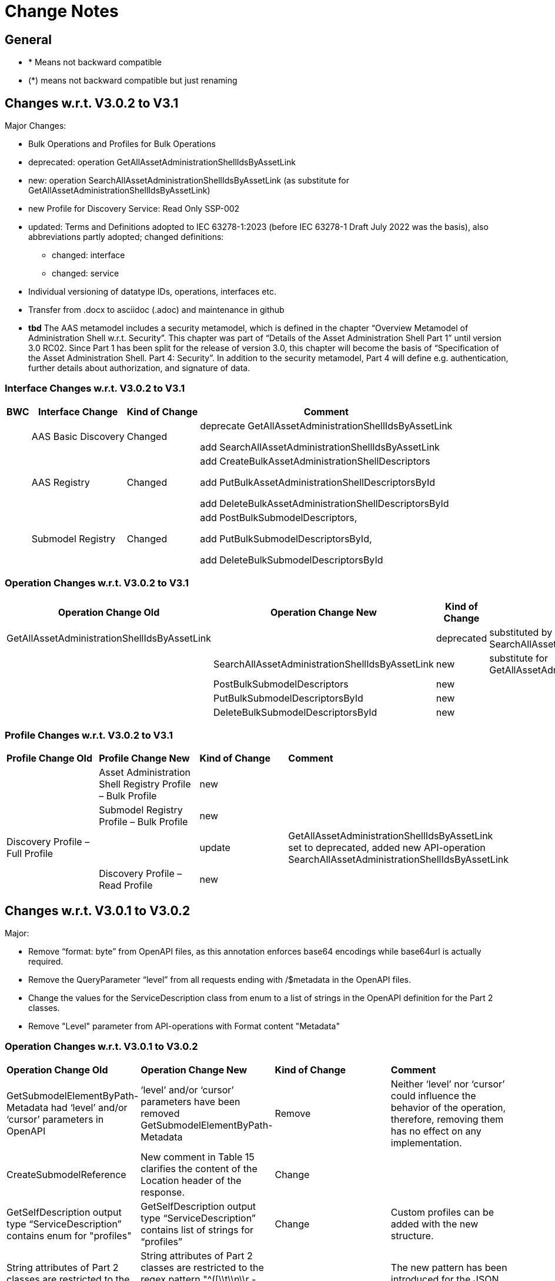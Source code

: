 
= Change Notes

== General

* * Means not backward compatible
* (*) means not backward compatible but just renaming

== Changes w.r.t. V3.0.2 to V3.1


Major Changes:

* Bulk Operations and Profiles for Bulk Operations
* deprecated: operation GetAllAssetAdministrationShellIdsByAssetLink 
* new: operation  SearchAllAssetAdministrationShellIdsByAssetLink  (as substitute for GetAllAssetAdministrationShellIdsByAssetLink)
* new Profile for Discovery Service: Read Only SSP-002
* updated: Terms and Definitions adopted to IEC 63278-1:2023 (before IEC 63278-1 Draft July 2022 was the basis), also abbreviations partly adopted; changed definitions:
	** changed: interface
	** changed: service
* Individual versioning of datatype IDs, operations, interfaces etc. 
* Transfer from .docx to asciidoc (.adoc) and maintenance in github
* *tbd* The AAS metamodel includes a security metamodel, which is defined in the chapter “Overview Metamodel of Administration Shell w.r.t. Security”. This chapter was part of “Details of the Asset Administration Shell Part 1” until version 3.0 RC02. Since Part 1 has been split for the release of version 3.0, this chapter will become the basis of “Specification of the Asset Administration Shell. Part 4: Security”. In addition to the security metamodel, Part 4 will define e.g. authentication, further details about authorization, and signature of data.

=== Interface Changes w.r.t. V3.0.2 to V3.1

[%autowidth, width="100%", cols="10%,29%,10%,51%",options="header",]
|===
|*BWC* |*Interface Change* |*Kind of Change* |*Comment*
| | AAS Basic Discovery | Changed a| deprecate GetAllAssetAdministrationShellIdsByAssetLink  

add SearchAllAssetAdministrationShellIdsByAssetLink 
| |AAS  Registry  | Changed a| add CreateBulkAssetAdministrationShellDescriptors

add PutBulkAssetAdministrationShellDescriptorsById

add DeleteBulkAssetAdministrationShellDescriptorsById

| | Submodel Registry | Changed a| add PostBulkSubmodelDescriptors, 

add PutBulkSubmodelDescriptorsById,  

add DeleteBulkSubmodelDescriptorsById
|===
=== Operation Changes w.r.t. V3.0.2 to V3.1

[%autowidth, width="100%", cols="32%,34%,13%,21%",options="header",]
|===
|*Operation Change Old* |*Operation Change New* |*Kind of Change* |*Comment*
|GetAllAssetAdministrationShellIdsByAssetLink | |deprecated | substituted by SearchAllAssetAdministrationShellIdsByAssetLink
| | SearchAllAssetAdministrationShellIdsByAssetLink|new | substitute for GetAllAssetAdministrationShellIdsByAssetLink
||PostBulkSubmodelDescriptors |new | 
||PutBulkSubmodelDescriptorsById|new | 
||DeleteBulkSubmodelDescriptorsById|new | 
|===

=== Profile Changes w.r.t. V3.0.2 to V3.1

|===
|*Profile Change Old* |*Profile Change New* |*Kind of Change* |*Comment*
| |Asset Administration Shell Registry Profile – Bulk Profile |new | 
| |Submodel Registry Profile – Bulk Profile |new | 
|Discovery Profile – Full Profile| |update |GetAllAssetAdministrationShellIdsByAssetLink set to deprecated, added new API-operation SearchAllAssetAdministrationShellIdsByAssetLink
| |Discovery Profile – Read Profile |new | 
|===


== Changes w.r.t. V3.0.1 to V3.0.2

Major:

* Remove “format: byte” from OpenAPI files, as this annotation enforces base64 encodings while base64url is actually required.
* Remove the QueryParameter “level” from all requests ending with /$metadata in the OpenAPI files.
* Change the values for the ServiceDescription class from enum to a list of strings in the OpenAPI definition for the Part 2 classes.
* Remove "Level" parameter from API-operations with Format content "Metadata"

=== Operation Changes w.r.t. V3.0.1 to V3.0.2

|===
|*Operation Change Old* |*Operation Change New* |*Kind of Change* |*Comment*
| GetSubmodelElementByPath-Metadata had ‘level’ and/or ‘cursor’ parameters in OpenAPI |‘level’ and/or ‘cursor’ parameters have been removed GetSubmodelElementByPath-Metadata | Remove | Neither ‘level’ nor ‘cursor’ could influence the behavior of the operation, therefore, removing them has no effect on any implementation. 
|CreateSubmodelReference| New comment in Table 15 clarifies the content of the Location header of the response. | Change |
|GetSelfDescription output type “ServiceDescription” contains enum for "profiles" | GetSelfDescription output type “ServiceDescription” contains list of strings for “profiles”	| Change | Custom profiles can be added with the new structure. 
|String attributes of Part 2 classes are restricted to the regex pattern "^[\\x09\\x0A\\x0D\\x20-\\uD7FF\\uE000-\\uFFFD\\U00010000-\\U0010FFFF]*$" | String attributes of Part 2 classes are restricted to the regex pattern "^([\\t\\n\\r -\ud7ff\ue000-\ufffd]\|\\ud800[\\udc00-\\udfff]\|[\\ud801-\\udbfe][\\udc00-\\udfff]\|\\udbff[\\udc00-\\udfff])*$" |	Change | The new pattern has been introduced for the JSON schema and the Part 1 OpenAPI domain already. This change synchronizes the pattern for both Part 1 and  Part 2 classes. |
|===


=== Editorial Changes w.r.t. V3.0.1 to V3.0.2
* Clause 11.4.2: Add “Submodel” to the list of possible ValueOnly objects and add more details how SubmodelElementLists have to be serialized.
* Fix links in Clause 4.6 and Clause 12
* ServiceSpecificationProfileEnum: Corrected explanations for Submodel Repository and Registry profile entries
* Correct Note 1 in Clause 12.4: “[…] IdshortPaths are base64url-encoded …” to “[…] IdshortPaths are url-encoded …”
* Clause 11.4.4: Added sentence explaining where the idShortPath has to start.
* Clause 12.2: Correct example for GetAllAssetAdministrationShellIdsByAssetLink
* Clause 12.8: Added constraint on the return object for ValueOnly requests and that the Level modifier is undefined for Metadata requests
* Annex C.2: Adjusted and extended the examples for GETs on Metadata, Path, and Value
* Annex C.3: Adjusted the examples for PATCH on Value



== Changes w.r.t. V3.0 to V3.0.1

Major:

* Added Location header for POSTs that create a new resource, according to RFC 9110 Section 15.3.2
* Correcting definitions of SerialisationModifiers and Pagination parameters in the OpenAPI files.
* Cleaning of incorrectly located API Operations from the OpenAPI files.
* Removing several outdated/inconsistently named OpenAPI files from the https://github.com/admin-shell-io/aas-specs-api/releases/tag/v3.0.1[Github Release].
* Fixing the values of the ServiceDescription/profiles enum in the OpenAPI Domain.



== Changes w.r.t. V1.0RC03 to V3.0

Major Changes:

* Introduction of service specifications and profiles
* Introduction of pagination for "GetAll*" API operations in http/REST
* Distinction between replace and update for operations
* SerializationModifier Content as path: $metadata, $value, $reference, $path
* Introduction of length constraints for string attributes

=== Interface Changes w.r.t. V1.0RC03 to V3.0

[%autowidth, width="100%", cols="10%,29%,10%,51%",options="header",]
|===
|*BWC* |*Interface Change* |*Kind of Change* |*Comment*
| |Submodel |New a|
PatchSubmodel and PatchSubmodelElementByPath

(PUT to completely replace and PATCH to update content)

| a|
Asset Administration Shell,

Submodel,

AASX File Server,

AAS Repository,

Submodel Repository,

CD Repository,

AAS Registry,

Submodel Registry,

AAS Basic Discovery

|Changed a|
Add Pagination:

GetAllAssetAdministrationShells

GetAllAssetAdministrationShellsByAssetId

GetAllAssetAdministrationShellsByIdShort

GetAllSubmodelReferences

GetAllSubmodels

GetAllSubmodelsBySemanticId

GetAllSubmodelsByIdShort

GetAllSubmodelElements

GetSubmodelElementByPath

GetAllConceptDescriptions

GetAllConceptDescriptionsByIdShort

GetAllConceptDescriptionsByIsCaseOf

GetAllConceptDescriptionsByDataSpecificationReference

GetAllAssetAdministrationShellDescriptors

GetAllSubmodelDescriptors

GetAllAssetAdministrationShellIdsByAssetLink

GetAllAASXPackageIds

| |Submodel |Changed |SerializationModifier Content as path: $metadata, $value, $reference, $path
| |Asset Administration Shell |New |GetThumbnail, PutThumbnail
| |Submodel Repository |New |PatchSubmodelForId was missing
| |Registry |New |Add extensions to descriptor
| |AssetAdministrationShellDescriptor |New |Add the attributes assetKind and assetType
| |SubmodelDescriptor |New |Add supplementalSemanticId
| |* |Changed |Rename GetDescriptor to GetDescription
| |* |Changed |API versioning with major + minor
| |* |New |Profiles
| |* |Changed |Clarify service specifications and APIs
| |CD Registry |Changed |Renaming parameter ‘cdIdentifier’ in GetConceptDescriptionById to ‘id’. Parameter has not been changed in the HTTP API.
|===

=== Operation Changes w.r.t. V1.0RC03 to V3.0

[%autowidth, width="100%", cols="32%,34%,13%,21%",options="header",]
|===
|*Operation Change Old* |*Operation Change New* |*Kind of Change* |*Comment*
|GetDescriptor |GetDescription |Changed |Rename, get profiles
| |
|===

== Changes w.r.t. V1.0RC02 to V1.0RC03

=== Interface Changes w.r.t. V1.0RC02 to V1.0RC03

[%autowidth, width="100%", cols="9%,29%,17%,45%",options="header",]
|===
|*BWC* |*Interface Change* |*Kind of Change* |*Comment*
|* |Discovery |Changed |IndentifierKeyValuePair to SpecificAssetId
|* |Submodel |Changed |SubmodelElementStruct remains as SubmodelElementCollection
|* |Submodel |Changed |ModelReference and GlobalReference are combined back to Reference
|* |Submodel |Changed |Rename trimmed to metadata
| |Submodel |New |Add GetFileByPath
| |Submodel |New |Add PutFileByPath
|* |Submodel |Changed |InvokeOperationAsync
| |Registry |Changed |Endpoint
|* |Registry |Changed |Remove /registry from REST path
|* |All |New |API Versioning adds a prefix to all interfaces
|===

=== Operation Changes w.r.t. V1.0RC02 to V1.0RC03

[%autowidth, width="100%", cols="32%,19%,13%,36%",options="header",]
|===
|*Operation Change Old* |*Operation Change New* |*Kind of Change* |*Comment*
| | |Changed |inputArgument and inoutputArgument are OperationVariable
|GetAllAssetAdminstrationShellsByAssetLink | |Changed |IdentifierKeyValuePair to SpecificAssetId
|GetAllAssetLinksById | |Changed |IdentifierKeyValuePair to SpeicifcAssetId
|PostAllAssetLinksById | |Changed |IdentifierKeyValuePair to SpeicifcAssetId
|===

== Changes w.r.t. V1.0RC01 to V1.0RC02

=== Interface Changes w.r.t. V1.0RC01 to V1.0RC02

[%autowidth, width="100%", cols="10%,21%,13%,56%",options="header",]
|===
|*BWC* |*Interface Change* |*Kind of Change* |*Comment*
|* |Asset Administration Shell |Changed a|
Renamed:

RemoveSubmodelReference to DeleteSubmodelReference

Removed:

PutSubmodelReference, PatchAssetAdministrationShell

New:

GetAssetInformation

PutAssetInformation

GetAllSubmodelReferences

PostSubmodelReference

|* |Submodel |Changed a|
Removed:

GetAllSubmodelElementsByParentPathAndSemanticId, GetAllSubmodelElementsBySemanticId

New:

PutSubmodel, PostSubmodelElement, PostSubmodelElementByPath

|* |Asset Administration Shell Serialization |Changed a|
Renamed:

GetSerializationByIds to GenerateSerializationByIds

Removed:

GetAASX

| |AASX File Server |New |New interface
|(*) |Asset Administration Shell Registry |Changed a|
Renamed: PutAssetAdministrationShellDescriptor to PutAssetAdministrationShellDescriptorById

New:

PostAssetAdministrationShellDescriptor

|(*) |Submodel Registry |Changed a|
Renamed:

PutSubmodelDescriptor to PutSubmodelDescriptorById

New: +
PostSubmodelDescriptor

|(*) |Asset Administration Shell Repository |Changed a|
Renamed:

GetAllAssetAdministrationShellsById to GetAssetAdministrationShellById,

PutAssetAdministrationShell to PutAssetAdministratioShellById

New:

PostAssetAdministrationShell

|(*) |Submodel Repository |Changed a|
Renamed:

PutSubmodel to PutSubmodelById

New:

PostSubmodel

|(*) |Asset Administration Shell Basic Discovery |Changed a|
Removed: GetAllAssetAdministrationShellIdsByAssetId,

PutAssetId

New: GetAllAssetAdministrationShellIdsByAssetLink, GetAllAssetLinksById, PutAllAssetLinksById, DeleteAllAssetLinksById

|(*) |Submodel Discovery Basic |Removed |
|(*) |Concept Description Repository |Changed a|
Renamed: GetAllConceptDescriptionsWtihDataSpecificationReference to GetAllConceptDescriptionsByDataSpecificationReference, PutConceptDescription to PutConceptDescriptionById

New:

PostConceptDescription

|===

=== Operation Changes w.r.t. V1.0RC01 to V1.0RC02

[%autowidth, width="100%", cols="32%,34%,13%,21%",options="header",]
|===
|*Operation Change Old* |*Operation Change New* |*Kind of Change* |*Comment*
|PatchAssetAdministrationShell | |Removed |
|PutSubmodelReference | |Removed |Substituted by PostSubmodelReference
| |PostSubmodelReference |New |For PutSubmodelReference
|RemoveSubmodelReference |DeleteSubmodelReference |Changed |
| |GetAllSubmodelReferences |New |
| |PostSubmodelReference |New |
| |GetAssetInformation |New |
| |PutAssetInformation |New |
| |PutSubmodel |New |
| |PostSubmodelElement |New |
| |PostSubmodelElementByPath |New |
|GetAllSubmodelElementsByParentPathAndSemanticId | |Removed |
|GetAllSubmodelElementsBySemanticId | |Removed |
|GetAASX | |Removed |
|GetSerializationByIds |GenerateSerializationByIds |Renamed |
| |GetAllAASXPackageIds |New |
| |GetAASXByPackageId |New |
| |PostAASXPackage |New |
| |PutAASXByPackageId |New |
| |DeleteAASXByPackageId |New |
|PutAssetAdministrationShellDescriptor |PutAssetAdministrationShellDescriptorById |Changed |Naming pattern byId
| |PostAssetAdministrationDescriptor |New |
|PutSubmodelDescriptor |PutSubmodelDescriptorById |Changed |Naming pattern byId
| |PostSubmdeoDescriptor |New |
|GetAllAssetAdministrationShellsById |GetAssetAdministrationShellById |Changed |Naming pattern resource singular
| |PostAssetAdministrationShell |New |
|PutAssetAdministrationShell |PutAssetAdministrationShellById |Changed |Naming pattern byId
|PutSubmodel |PutSubmodelById |Changed |Naming pattern byId
| |PostSubmodel |New |
|GetAllAssetAdministrationShellIdsByAssetId | |Removed |substituted by GetAllAssetAdministrationShellIdsByAssetLink and GetAllAssetLinksById
|PutAssetId | |Removed |Substituted by PutAllAssetLinksById and DeleteAllAssetLinksById
| |GetAllAssetAdministrationShellIdsByAssetLink |New |Before: GetAllAssetAdministrationShellIdsByAssetId
| |GetAllAssetLinksById |New |
| |PutAllAssetLinksById |New |
| |DeleteAllAssetLinksById |New |
|GetAllSubmodelIdsBySemanticId | |Removed |
|GetAllConceptDescriptionsWithDataSpecificationReference |GetAllConceptDescriptionsByDataSpecificationReference |Renamed |Renaming With pattern By
|PutConceptDescription |PutConceptDescriptionById |Changed |Naming pattern byId
| |PostConceptDescription |New |
|===

